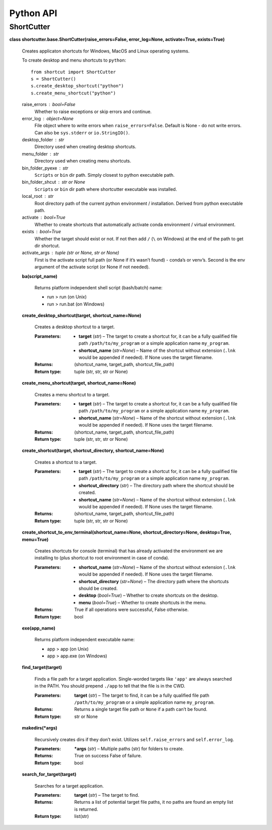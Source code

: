
Python API
**********


ShortCutter
===========

**class shortcutter.base.ShortCutter(raise_errors=False,
error_log=None, activate=True, exists=True)**

   Creates applicaton shortcuts for Windows, MacOS and Linux operating
   systems.

   To create desktop and menu shortcuts to ``python``:

   ::

      from shortcut import ShortCutter
      s = ShortCutter()
      s.create_desktop_shortcut("python")
      s.create_menu_shortcut("python")

   raise_errors : bool=False
      Whether to raise exceptions or skip errors and continue.

   error_log : object=None
      File object where to write errors when ``raise_errors=False``.
      Default is None - do not write errors. Can also be
      ``sys.stderr`` or ``io.StringIO()``.

   desktop_folder : str
      Directory used when creating desktop shortcuts.

   menu_folder : str
      Directory used when creating menu shortcuts.

   bin_folder_pyexe : str
      ``Scripts`` or ``bin`` dir path. Simply closest to python
      executable path.

   bin_folder_shcut : str or None
      ``Scripts`` or ``bin`` dir path where shortcutter executable was
      installed.

   local_root : str
      Root directory path of the current python environment /
      installation. Derived from python executable path.

   activate : bool=True
      Whether to create shortcuts that automatically activate conda
      environment / virtual environment.

   exists : bool=True
      Whether the target should exist or not. If not then add ``/``
      (``\`` on Windows) at the end of the path to get dir shortcut.

   activate_args : tuple (str or None, str or None)
      First is the activate script full path (or None if it’s wasn’t
      found) - conda’s or venv’s. Second is the env argument of the
      activate script (or None if not needed).

   **ba(script_name)**

      Returns platform independent shell script (bash/batch) name:

      * run > run (on Unix)

      * run > run.bat (on Windows)

   **create_desktop_shortcut(target, shortcut_name=None)**

      Creates a desktop shortcut to a target.

      :Parameters:
          * **target** (*str*) – The target to create a shortcut for,
            it can be a fully qualified file path
            ``/path/to/my_program`` or a simple application name
            ``my_program``.

          * **shortcut_name** (*str=None*) – Name of the shortcut
            without extension (``.lnk`` would be appended if needed).
            If None uses the target filename.

      :Returns:
         (shortcut_name, target_path, shortcut_file_path)

      :Return type:
         tuple (str, str, str or None)

   **create_menu_shortcut(target, shortcut_name=None)**

      Creates a menu shortcut to a target.

      :Parameters:
          * **target** (*str*) – The target to create a shortcut for,
            it can be a fully qualified file path
            ``/path/to/my_program`` or a simple application name
            ``my_program``.

          * **shortcut_name** (*str=None*) – Name of the shortcut
            without extension (``.lnk`` would be appended if needed).
            If None uses the target filename.

      :Returns:
         (shortcut_name, target_path, shortcut_file_path)

      :Return type:
         tuple (str, str, str or None)

   **create_shortcut(target, shortcut_directory, shortcut_name=None)**

      Creates a shortcut to a target.

      :Parameters:
          * **target** (*str*) – The target to create a shortcut for,
            it can be a fully qualified file path
            ``/path/to/my_program`` or a simple application name
            ``my_program``.

          * **shortcut_directory** (*str*) – The directory path where
            the shortcut should be created.

          * **shortcut_name** (*str=None*) – Name of the shortcut
            without extension (``.lnk`` would be appended if needed).
            If None uses the target filename.

      :Returns:
         (shortcut_name, target_path, shortcut_file_path)

      :Return type:
         tuple (str, str, str or None)

   **create_shortcut_to_env_terminal(shortcut_name=None,
   shortcut_directory=None, desktop=True, menu=True)**

      Creates shortcuts for console (terminal) that has already
      activated the environment we are installing to (plus shortcut to
      root environment in case of conda).

      :Parameters:
          * **shortcut_name** (*str=None*) – Name of the shortcut
            without extension (``.lnk`` would be appended if needed).
            If None uses the target filename.

          * **shortcut_directory** (*str=None*) – The directory path
            where the shortcuts should be created.

          * **desktop** (*bool=True*) – Whether to create shortcuts on
            the desktop.

          * **menu** (*bool=True*) – Whether to create shortcuts in
            the menu.

      :Returns:
         True if all operations were successful, False otherwise.

      :Return type:
         bool

   **exe(app_name)**

      Returns platform independent executable name:

      * app > app (on Unix)

      * app > app.exe (on Windows)

   **find_target(target)**

      Finds a file path for a target application. Single-worded
      targets like ``'app'`` are always searched in the PATH. You
      should prepend ``./app`` to tell that the file is in the CWD.

      :Parameters:
         **target** (*str*) – The target to find, it can be a fully
         qualified file path ``/path/to/my_program`` or a simple
         application name ``my_program``.

      :Returns:
         Returns a single target file path or ``None`` if a path can’t
         be found.

      :Return type:
         str or None

   **makedirs(*args)**

      Recursively creates dirs if they don’t exist. Utilizes
      ``self.raise_errors`` and ``self.error_log``.

      :Parameters:
         ***args** (*str*) – Multiple paths (str) for folders to
         create.

      :Returns:
         True on success False of failure.

      :Return type:
         bool

   **search_for_target(target)**

      Searches for a target application.

      :Parameters:
         **target** (*str*) – The target to find.

      :Returns:
         Returns a list of potential target file paths, it no paths
         are found an empty list is returned.

      :Return type:
         list(str)
